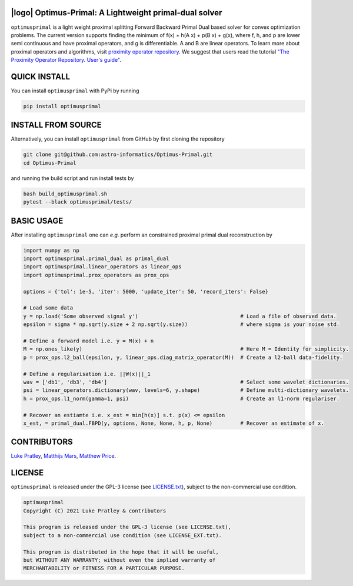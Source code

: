 .. image:: https://img.shields.io/badge/GitHub-optimusprimal-brightgreen.svg?style=flat
    :target: https://github.com/astro-informatics/Optimus-Primal
.. image:: https://github.com/astro-informatics/Optimus-Primal/actions/workflows/python.yml/badge.svg
    :target: https://github.com/astro-informatics/Optimus-Primal/actions/workflows/python.yml
.. image:: https://codecov.io/gh/astro-informatics/Optimus-Primal/branch/master/graph/badge.svg?token=AJIQGKU8D2
    :target: https://codecov.io/gh/astro-informatics/Optimus-Primal
.. image:: https://badge.fury.io/py/optimusprimal.svg
    :target: https://badge.fury.io/py/optimusprimal
.. image:: https://img.shields.io/badge/License-GPL-blue.svg
    :target: http://perso.crans.org/besson/LICENSE.html

|logo| Optimus-Primal: A Lightweight primal-dual solver
========================================================

.. |logo| raw:: html

   <img src="./docs/assets/animated_logo.png" align="center" height="70" width="70">

``optimusprimal`` is a light weight proximal splitting Forward Backward Primal Dual based solver for convex optimization problems. 
The current version supports finding the minimum of f(x) + h(A x) + p(B x) + g(x), where f, h, and p are lower semi continuous and have proximal operators, and g is differentiable. A and B are linear operators.
To learn more about proximal operators and algorithms, visit `proximity operator repository <http://proximity-operator.net/index.html>`_. We suggest that users read the tutorial `"The Proximity Operator Repository. User's guide" <http://proximity-operator.net/download/guide.pdf>`_.

QUICK INSTALL
==============================================
You can install ``optimusprimal`` with PyPi by running

.. code-block:: bash

    pip install optimusprimal

INSTALL FROM SOURCE
==============================================
Alternatively, you can install ``optimusprimal`` from GitHub by first cloning the repository 

.. code-block:: bash

    git clone git@github.com:astro-informatics/Optimus-Primal.git
    cd Optimus-Primal

and running the build script and run install tests by

.. code-block:: bash 

    bash build_optimusprimal.sh 
    pytest --black optimusprimal/tests/

BASIC USAGE
==============================================
After installing ``optimusprimal`` one can *e.g.* perform an constrained proximal primal dual reconstruction by

.. code-block:: python 

    import numpy as np 
    import optimusprimal.primal_dual as primal_dual
    import optimusprimal.linear_operators as linear_ops 
    import optimusprimal.prox_operators as prox_ops 

    options = {'tol': 1e-5, 'iter': 5000, 'update_iter': 50, 'record_iters': False}

    # Load some data
    y = np.load('Some observed signal y')                                 # Load a file of observed data.
    epsilon = sigma * np.sqrt(y.size + 2 np.sqrt(y.size))                 # where sigma is your noise std.

    # Define a forward model i.e. y = M(x) + n
    M = np.ones_like(y)                                                   # Here M = Identity for simplicity.
    p = prox_ops.l2_ball(epsilon, y, linear_ops.diag_matrix_operator(M))  # Create a l2-ball data-fidelity.

    # Define a regularisation i.e. ||W(x)||_1
    wav = ['db1', 'db3', 'db4']                                           # Select some wavelet dictionaries.
    psi = linear_operators.dictionary(wav, levels=6, y.shape)             # Define multi-dictionary wavelets.
    h = prox_ops.l1_norm(gamma=1, psi)                                    # Create an l1-norm regulariser.

    # Recover an estiamte i.e. x_est = min[h(x)] s.t. p(x) <= epsilon
    x_est, = primal_dual.FBPD(y, options, None, None, h, p, None)         # Recover an estimate of x.

CONTRIBUTORS
==============================================
`Luke Pratley <https://www.lukepratley.com>`_, `Matthijs Mars <https://www.linkedin.com/in/matthijs-mars/>`_, `Matthew Price <https://cosmomatt.github.io>`_.

LICENSE
==============================================

``optimusprimal`` is released under the GPL-3 license (see `LICENSE.txt <https://github.com/astro-informatics/Optimus-Primal/blob/master/LICENSE>`_), subject to 
the non-commercial use condition.

.. code-block::

     optimusprimal
     Copyright (C) 2021 Luke Pratley & contributors

     This program is released under the GPL-3 license (see LICENSE.txt), 
     subject to a non-commercial use condition (see LICENSE_EXT.txt).

     This program is distributed in the hope that it will be useful,
     but WITHOUT ANY WARRANTY; without even the implied warranty of
     MERCHANTABILITY or FITNESS FOR A PARTICULAR PURPOSE.